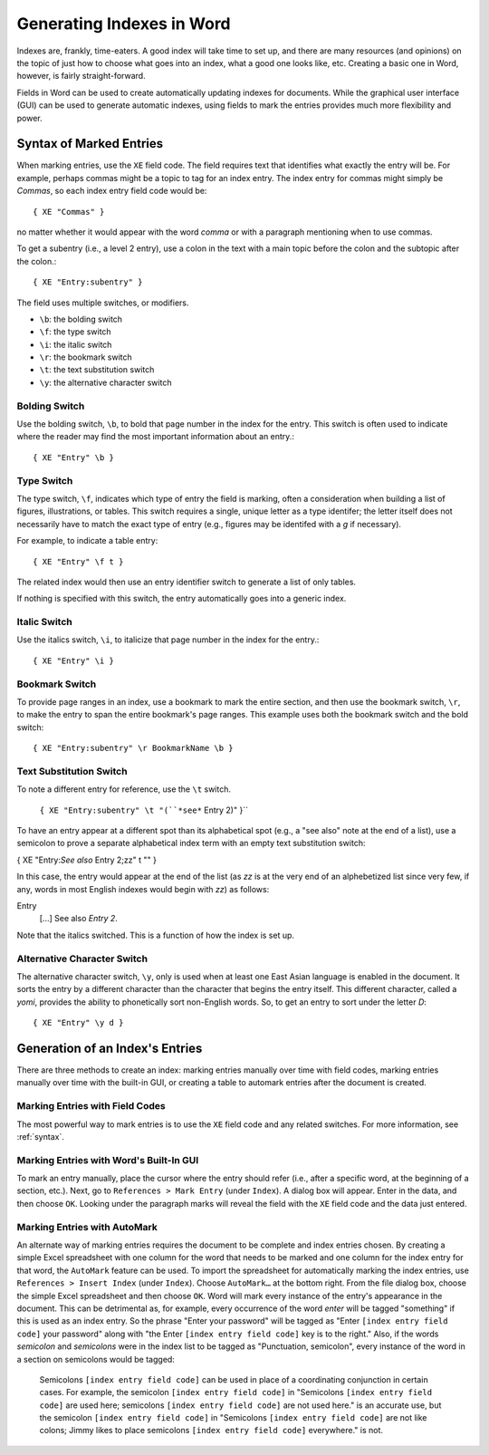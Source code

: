 ==========================
Generating Indexes in Word
==========================

Indexes are, frankly, time-eaters. A good index will take time to set up, and
there are many resources (and opinions) on the topic of just how to choose what
goes into an index, what a good one looks like, etc. Creating a basic one in
Word, however, is fairly straight-forward.

Fields in Word can be used to create automatically updating indexes for
documents. While the graphical user interface (GUI) can be used to generate
automatic indexes, using fields to mark the entries provides much more
flexibility and power.

.. _syntax:

Syntax of Marked Entries
========================
When marking entries, use the ``XE`` field code. The field requires text that
identifies what exactly the entry will be. For example, perhaps commas might be
a topic to tag for an index entry. The index entry for commas might simply be
*Commas*, so each index entry field code would be::

  { XE "Commas" }

no matter whether it would appear with the word *comma* or with a paragraph
mentioning when to use commas.

To get a subentry (i.e., a level 2 entry), use a colon in the text with a main
topic before the colon and the subtopic after the colon.::

  { XE "Entry:subentry" }

The field uses multiple switches, or modifiers.

* ``\b``: the bolding switch
* ``\f``: the type switch
* ``\i``: the italic switch
* ``\r``: the bookmark switch
* ``\t``: the text substitution switch
* ``\y``: the alternative character switch

Bolding Switch
--------------
Use the bolding switch, ``\b``, to bold that page number in the index for the
entry. This switch is often used to indicate where the reader may find the most
important information about an entry.::

  { XE "Entry" \b }

Type Switch
-----------
The type switch, ``\f``, indicates which type of entry the field is marking,
often a consideration when building a list of figures, illustrations, or tables.
This switch requires a single, unique letter as a type identifer; the letter
itself does not necessarily have to match the exact type of entry (e.g., figures
may be identifed with a *g* if necessary).

For example, to indicate a table entry::

  { XE "Entry" \f t }

The related index would then use an entry identifier switch to generate a list
of only tables.

If nothing is specified with this switch, the entry automatically goes into a
generic index.

Italic Switch
-------------
Use the italics switch, ``\i``, to italicize that page number in the index for
the entry.::

  { XE "Entry" \i }

Bookmark Switch
---------------
To provide page ranges in an index, use a bookmark to mark the entire section,
and then use the bookmark switch, ``\r``, to make the entry to span the entire
bookmark's page ranges. This example uses both the bookmark switch and the bold
switch: ::

    { XE "Entry:subentry" \r BookmarkName \b }

Text Substitution Switch
------------------------
To note a different entry for reference, use the ``\t`` switch.

    ``{ XE "Entry:subentry" \t "(``*see*`` Entry 2)" }``

To have an entry appear at a different spot than its alphabetical spot (e.g., a
"see also" note at the end of a list), use a semicolon to prove a separate
alphabetical index term with an empty text substitution switch:

\  { XE "Entry:*See also* Entry 2;zz" \t "" }

In this case, the entry would appear at the end of the list (as *zz* is at the
very end of an alphebetized list since very few, if any, words in most English
indexes would begin with *zz*) as follows:

\  Entry
    [...]
    See also *Entry 2*.

Note that the italics switched. This is a function of how the index is set up.

Alternative Character Switch
----------------------------
The alternative character switch, ``\y``, only is used when at least one East
Asian language is enabled in the document. It sorts the entry by a different
character than the character that begins the entry itself. This different
character, called a *yomi*, provides the ability to phonetically sort
non-English words. So, to get an entry to sort under the letter *D*::

  { XE "Entry" \y d }


Generation of an Index's Entries
================================

There are three methods to create an index: marking entries manually over time
with field codes, marking entries manually over time with the built-in GUI, or
creating a table to automark entries after the document is created.

Marking Entries with Field Codes
--------------------------------
The most powerful way to mark entries is to use the ``XE`` field code and any
related switches. For more information, see :ref:`syntax`.

Marking Entries with Word's Built-In GUI
----------------------------------------
To mark an entry manually, place the cursor where the entry should refer (i.e.,
after a specific word, at the beginning of a section, etc.). Next, go to
``References > Mark Entry`` (under ``Index``). A dialog box will appear. Enter
in the data, and then choose ``OK``. Looking under the paragraph marks will
reveal the field with the ``XE`` field code and the data just entered.

Marking Entries with AutoMark
-----------------------------
An alternate way of marking entries requires the document to be complete and
index entries chosen. By creating a simple Excel spreadsheet with one column for
the word that needs to be marked and one column for the index entry for that
word, the ``AutoMark`` feature can be used. To import the spreadsheet for
automatically marking the index entries, use ``References > Insert Index``
(under ``Index``). Choose ``AutoMark…`` at the bottom right. From the file
dialog box, choose the simple Excel spreadsheet and then choose ``OK``. Word
will mark every instance of the entry's appearance in the document. This can be
detrimental as, for example, every occurrence of the word *enter* will be tagged
"something" if this is used as an index entry. So the phrase "Enter your
password" will be tagged as "Enter ``[index entry field code]`` your password" along
with "the Enter ``[index entry field code]`` key is to the right." Also, if the
words *semicolon* and *semicolons* were in the index list to be tagged as
"Punctuation, semicolon", every instance of the word in a section on semicolons
would be tagged:

    Semicolons ``[index entry field code]`` can be used in place of a
    coordinating conjunction in certain cases. For example, the semicolon
    ``[index entry field code]`` in "Semicolons ``[index entry field code]`` are
    used here; semicolons ``[index entry field code]`` are not used here." is an
    accurate use, but the semicolon ``[index entry field code]`` in "Semicolons
    ``[index entry field code]`` are not like colons; Jimmy likes to place
    semicolons ``[index entry field code]`` everywhere." is not.
